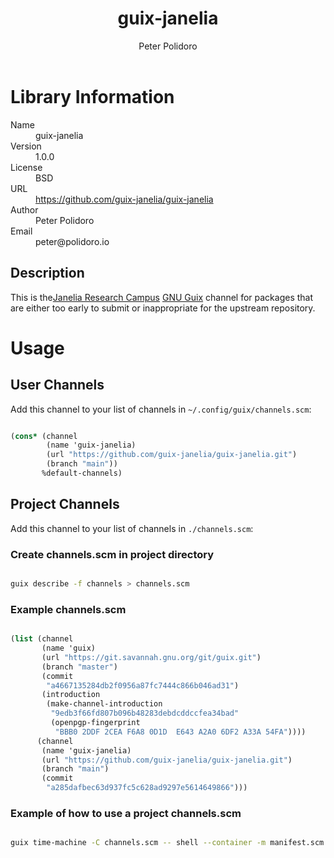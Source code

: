 #+TITLE: guix-janelia
#+AUTHOR: Peter Polidoro
#+EMAIL: peter@polidoro.io

* Library Information
- Name :: guix-janelia
- Version :: 1.0.0
- License :: BSD
- URL :: https://github.com/guix-janelia/guix-janelia
- Author :: Peter Polidoro
- Email :: peter@polidoro.io

** Description

This is the[[https://www.janelia.org/][Janelia Research Campus]]
[[https://guix.gnu.org][GNU Guix]] channel for packages that are either too
early to submit or inappropriate for the upstream repository.

* Usage

** User Channels

Add this channel to your list of channels in =~/.config/guix/channels.scm=:

#+begin_src scheme

(cons* (channel
        (name 'guix-janelia)
        (url "https://github.com/guix-janelia/guix-janelia.git")
        (branch "main"))
       %default-channels)

#+end_src

** Project Channels

Add this channel to your list of channels in =./channels.scm=:

*** Create channels.scm in project directory

#+begin_src sh

guix describe -f channels > channels.scm

#+end_src

*** Example channels.scm

#+begin_src scheme

(list (channel
       (name 'guix)
       (url "https://git.savannah.gnu.org/git/guix.git")
       (branch "master")
       (commit
        "a4667135284db2f0956a87fc7444c866b046ad31")
       (introduction
        (make-channel-introduction
         "9edb3f66fd807b096b48283debdcddccfea34bad"
         (openpgp-fingerprint
          "BBB0 2DDF 2CEA F6A8 0D1D  E643 A2A0 6DF2 A33A 54FA"))))
      (channel
       (name 'guix-janelia)
       (url "https://github.com/guix-janelia/guix-janelia.git")
       (branch "main")
       (commit
        "a285dafbec63d937fc5c628ad9297e5614649866")))

#+end_src

*** Example of how to use a project channels.scm

#+begin_src sh

guix time-machine -C channels.scm -- shell --container -m manifest.scm

#+end_src
